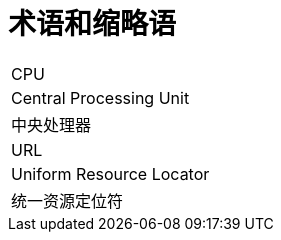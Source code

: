 // :ks_include_id: c2039f04a78f4459a928dc18dd6833c8

= 术语和缩略语link:[id=3472972bef064e318fd5269270643e79]

[role='\'glossary\',cols']
|===
|CPU
|Central Processing Unit
|中央处理器

|URL
|Uniform Resource Locator
|统一资源定位符
|===